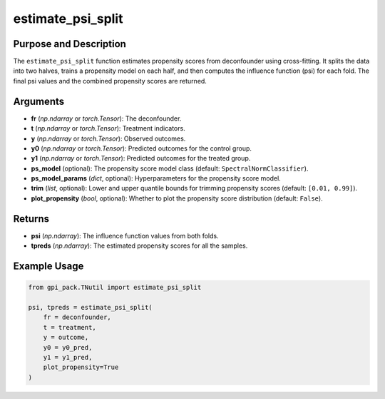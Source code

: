 .. _ref_estimate_psi_split:

estimate_psi_split
===========

Purpose and Description
----------------------------
The ``estimate_psi_split`` function estimates propensity scores from deconfounder using cross-fitting. It splits the data into two halves, trains a propensity model on each half, and then computes the influence function (psi) for each fold. The final psi values and the combined propensity scores are returned.

Arguments
---------
- **fr** (*np.ndarray* or *torch.Tensor*): The deconfounder.
- **t** (*np.ndarray* or *torch.Tensor*): Treatment indicators.
- **y** (*np.ndarray* or *torch.Tensor*): Observed outcomes.
- **y0** (*np.ndarray* or *torch.Tensor*): Predicted outcomes for the control group.
- **y1** (*np.ndarray* or *torch.Tensor*): Predicted outcomes for the treated group.
- **ps_model** (optional): The propensity score model class (default: ``SpectralNormClassifier``).
- **ps_model_params** (*dict*, optional): Hyperparameters for the propensity score model.
- **trim** (*list*, optional): Lower and upper quantile bounds for trimming propensity scores (default: ``[0.01, 0.99]``).
- **plot_propensity** (*bool*, optional): Whether to plot the propensity score distribution (default: ``False``).

Returns
-------
- **psi** (*np.ndarray*): The influence function values from both folds.
- **tpreds** (*np.ndarray*): The estimated propensity scores for all the samples.

Example Usage
-------
.. code-block:: python


    from gpi_pack.TNutil import estimate_psi_split

    psi, tpreds = estimate_psi_split(
        fr = deconfounder, 
        t = treatment, 
        y = outcome, 
        y0 = y0_pred, 
        y1 = y1_pred, 
        plot_propensity=True
    )
